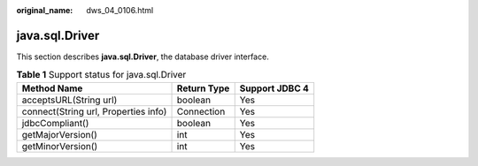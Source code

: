 :original_name: dws_04_0106.html

.. _dws_04_0106:

java.sql.Driver
===============

This section describes **java.sql.Driver**, the database driver interface.

.. table:: **Table 1** Support status for java.sql.Driver

   ==================================== =========== ==============
   Method Name                          Return Type Support JDBC 4
   ==================================== =========== ==============
   acceptsURL(String url)               boolean     Yes
   connect(String url, Properties info) Connection  Yes
   jdbcCompliant()                      boolean     Yes
   getMajorVersion()                    int         Yes
   getMinorVersion()                    int         Yes
   ==================================== =========== ==============
